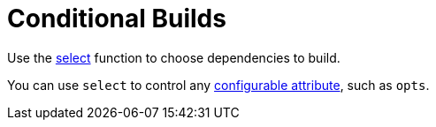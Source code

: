 = Conditional Builds
:page-permalink: rules-ocaml/user-guide/conditional
:page-layout: page_rules_ocaml
:page-pkg: rules_ocaml
:page-doc: ug
:page-tags: [conditional,selection]
:page-keywords: notes, tips, cautions, warnings, admonitions
:page-last_updated: May 2, 2022
:page-toc: false


Use the link:https://docs.bazel.build/versions/master/be/functions.html#select[select]
function to choose dependencies to build.

You can use `select` to control any link:https://docs.bazel.build/versions/master/configurable-attributes.html[configurable attribute], such as `opts`.
